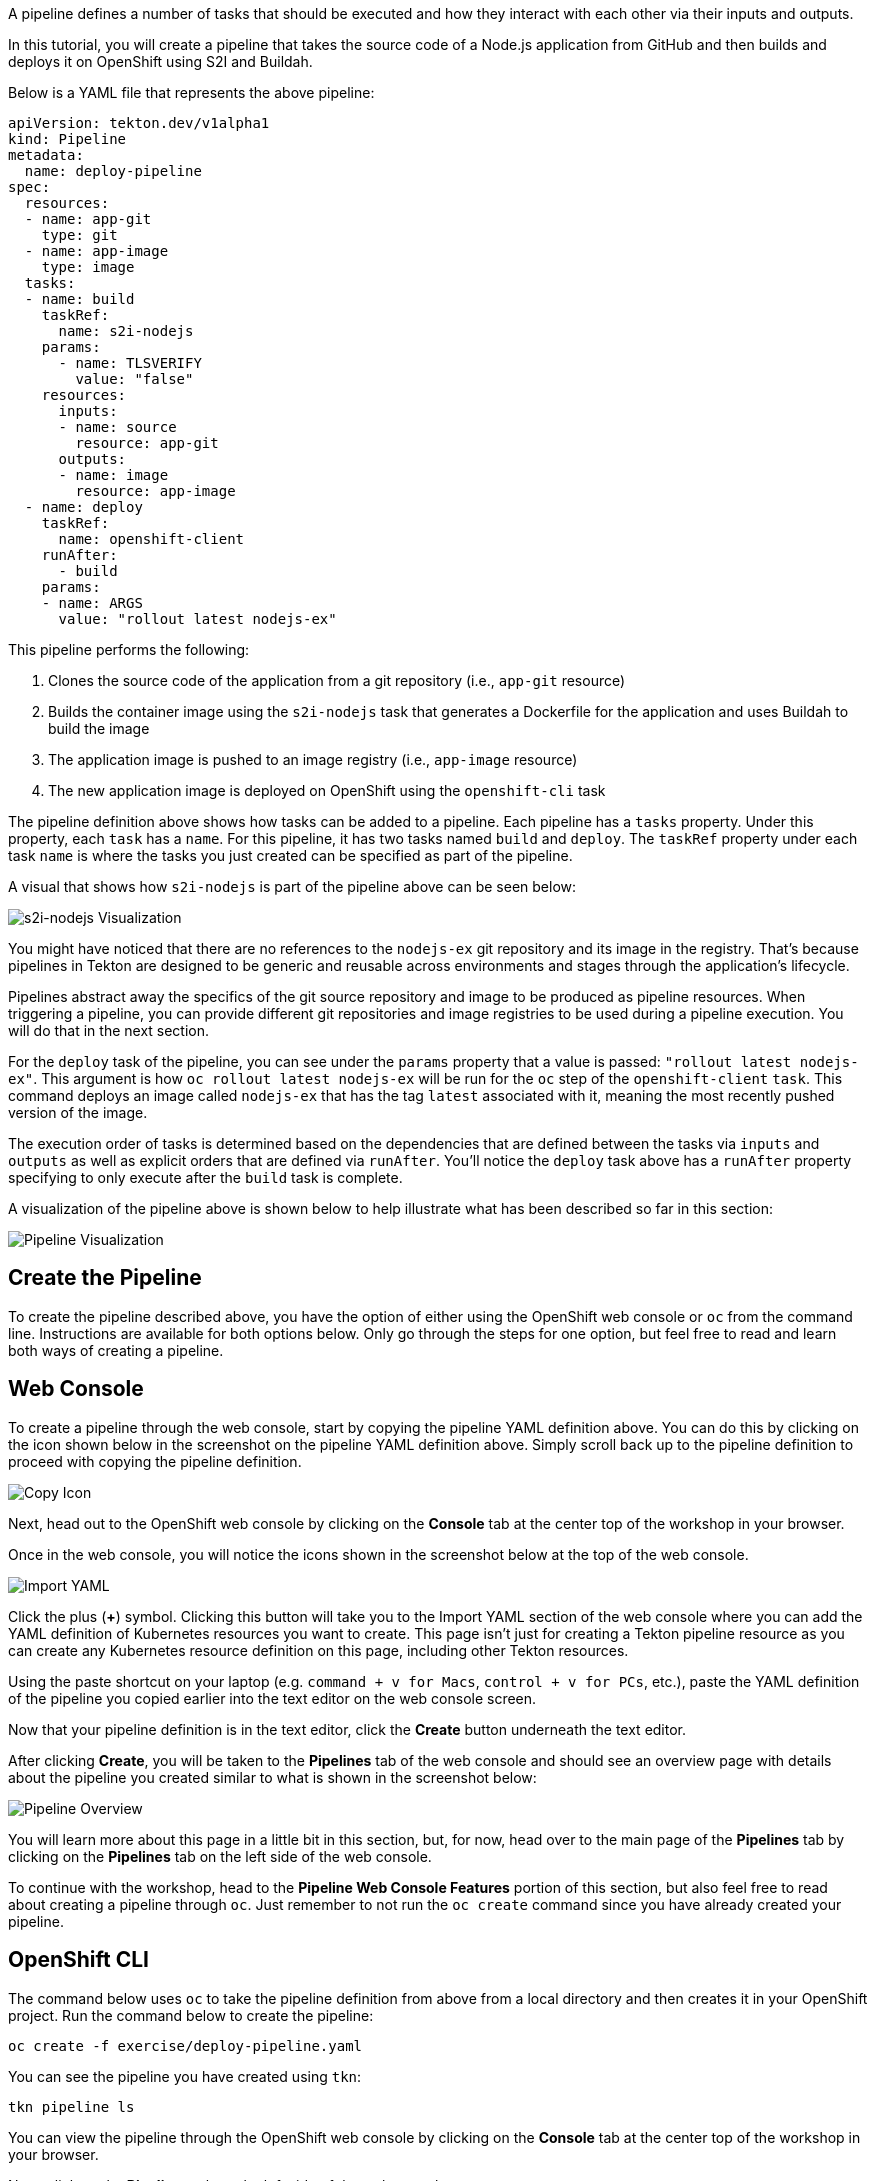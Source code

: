 A pipeline defines a number of tasks that should be executed and how they interact
with each other via their inputs and outputs.

In this tutorial, you will create a pipeline that takes the source code of a Node.js
application from GitHub and then builds and deploys it on OpenShift using S2I and Buildah.

Below is a YAML file that represents the above pipeline:

[source,yaml,role=copy]
----
apiVersion: tekton.dev/v1alpha1
kind: Pipeline
metadata:
  name: deploy-pipeline
spec:
  resources:
  - name: app-git
    type: git
  - name: app-image
    type: image
  tasks:
  - name: build
    taskRef:
      name: s2i-nodejs
    params:
      - name: TLSVERIFY
        value: "false"
    resources:
      inputs:
      - name: source
        resource: app-git
      outputs:
      - name: image
        resource: app-image
  - name: deploy
    taskRef:
      name: openshift-client
    runAfter:
      - build
    params:
    - name: ARGS
      value: "rollout latest nodejs-ex"
----

This pipeline performs the following:

1. Clones the source code of the application from a git repository (i.e., `app-git` resource)
2. Builds the container image using the `s2i-nodejs` task that generates a Dockerfile for the application and uses Buildah to build the image
3. The application image is pushed to an image registry (i.e., `app-image` resource)
4. The new application image is deployed on OpenShift using the `openshift-cli` task

The pipeline definition above shows how tasks can be added to a pipeline.
Each pipeline has a `tasks` property. Under this property, each `task` has a `name`.
For this pipeline, it has two tasks named `build` and `deploy`. The `taskRef` property under each
task `name` is where the tasks you just created can be specified as part of the pipeline.

A visual that shows how `s2i-nodejs` is part of the pipeline above can be seen below:

image:../images/task-visual.png[s2i-nodejs Visualization]

You might have noticed that there are no references to the `nodejs-ex` git repository
and its image in the registry. That's because pipelines in Tekton are designed to
be generic and reusable across environments and stages through the application's lifecycle.

Pipelines abstract away the specifics of the git source repository and image to be
produced as pipeline resources. When triggering a pipeline, you can provide different
git repositories and image registries to be used during a pipeline execution. You
will do that in the next section.

For the `deploy` task of the pipeline, you can see under the `params` property that
a value is passed: `"rollout latest nodejs-ex"`. This argument is how `oc rollout latest nodejs-ex`
will be run for the `oc` step of the `openshift-client` `task`. This command deploys
an image called `nodejs-ex` that has the tag `latest` associated with it, meaning the
most recently pushed version of the image.

The execution order of tasks is determined based on the dependencies that are
defined between the tasks via `inputs` and `outputs` as well as explicit orders
that are defined via `runAfter`. You'll notice the `deploy` task above has a `runAfter`
property specifying to only execute after the `build` task is complete.

A visualization of the pipeline above is shown below to help illustrate what has been
described so far in this section:

image:../images/pipeline-visual.png[Pipeline Visualization]

Create the Pipeline
-------------------

To create the pipeline described above, you have the option of either using the OpenShift web
console or `oc` from the command line. Instructions are available for both options below. Only
go through the steps for one option, but feel free to read and learn both ways of creating a pipeline.

Web Console
-----------

To create a pipeline through the web console, start by copying the pipeline YAML
definition above. You can do this by clicking on the icon shown below in the screenshot
on the pipeline YAML definition above. Simply scroll back up to the pipeline definition
to proceed with copying the pipeline definition.

image:../images/copy-icon.png[Copy Icon]

Next, head out to the OpenShift web console by clicking on the
**Console** tab at the center top of the workshop in your browser.

Once in the web console, you will notice the icons shown in the screenshot below
at the top of the web console.

image:../images/import-yaml.png[Import YAML]

Click the plus (**+**) symbol. Clicking this button will take you to the Import YAML
section of the web console where you can add the YAML definition of Kubernetes resources you
want to create. This page isn't just for creating a Tekton pipeline resource as you can
create any Kubernetes resource definition on this page, including other Tekton resources.

Using the paste shortcut on your laptop (e.g. `command + v for Macs`, `control + v for PCs`, etc.),
paste the YAML definition of the pipeline you copied earlier into the text editor on
the web console screen.

Now that your pipeline definition is in the text editor, click the **Create** button
underneath the text editor.

After clicking **Create**, you will be taken to the **Pipelines** tab of the web console
and should see an overview page with details about the pipeline you created similar
to what is shown in the screenshot below:

image:../images/pipeline-overview.png[Pipeline Overview]

You will learn more about this page in a little bit in this section, but, for now, head over
to the main page of the **Pipelines** tab by clicking on the **Pipelines** tab on
the left side of the web console.

To continue with the workshop, head to the **Pipeline Web Console Features** portion
of this section, but also feel free to read about creating a pipeline through `oc`. Just
remember to not run the `oc create` command since you have already created your pipeline.

OpenShift CLI
-------------

The command below uses `oc` to take the pipeline definition from above from a
local directory and then creates it in your OpenShift project. Run the command below to
create the pipeline:

[source,bash,role=execute-1]
----
oc create -f exercise/deploy-pipeline.yaml
----

You can see the pipeline you have created using `tkn`:

[source,bash,role=execute-1]
----
tkn pipeline ls
----

You can view the pipeline through the OpenShift web console by clicking on the
**Console** tab at the center top of the workshop in your browser.

Next, click on the **Pipelines** tab on the left side of the web console.

Pipeline Web Console Features
-----------------------------

Now that you have created your pipeline, you can view it via the OpenShift web console.
Make sure you are on the **Pipelines** tab main page of the web console.

Once on this page, you should see the pipeline you just created (i.e. `deploy-pipeline`)
listed like in the image below:

image:../images/deploy-pipeline-console.png[deploy-pipeline Web Console]

The column **Last Run** will indicate the last pipeline run that has occurred for `deploy-pipeline`.
The **Last Run Status** will display whether a pipeline run succeeded or failed.
**Task Status** will show the status of each task that is running as part of `deploy-pipeline`.
Finally, **Last Run Time** will indicate how long ago the last pipeline run for `deploy-pipeline`
was.

By clicking on the three dots shown in the photo below to the right of the **Last Run Time**, you will see
how you can trigger a pipeline run from the web console using the **Start** or **Start Last Run** options
to start a pipeline run. The **Start Last Run** option is not available yet as `deploy-pipeline`
has never been executed yet. There is also a **Delete** option to remove pipelines from your
project namespace.

image:../images/web-console-options.png[Web Console Options]

Click on the name `deploy-pipeline` under the **Name** column. This will take you to
an overview page that shows more information about `deploy-pipeline`, including tasks
on the pipeline.

This page also features tabs that show the YAML definition of the
pipeline resource created, all pipeline runs for `deploy-pipeline`, and the ability to
define parameters as well as resources for `deploy-pipeline`.

If you click on the **Resources** tab, you will see that `deploy-pipeline` requires
two pipeline resources: `app-git` and `app-image` as shown below:

image:../images/pipeline-resources-console.png[Pipeline Resources Console]

You will need to create these resources so that `deploy-pipeline` has the proper git repo
input and knows where to push the resulting image for `nodejs-ex` to.

Before moving on to the next section, click the **Pipelines** tab on the left side
of the web console to return to the **Pipelines** tab main page.

In the next section, you will focus on creating the `app-git` and `app-image` pipeline
resources. Clear your terminal before continuing:

[source,bash,role=execute-1]
----
clear
----

